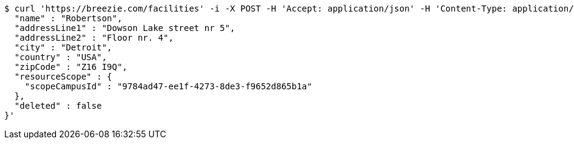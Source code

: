 [source,bash]
----
$ curl 'https://breezie.com/facilities' -i -X POST -H 'Accept: application/json' -H 'Content-Type: application/json' -d '{
  "name" : "Robertson",
  "addressLine1" : "Dowson Lake street nr 5",
  "addressLine2" : "Floor nr. 4",
  "city" : "Detroit",
  "country" : "USA",
  "zipCode" : "Z16 I9Q",
  "resourceScope" : {
    "scopeCampusId" : "9784ad47-ee1f-4273-8de3-f9652d865b1a"
  },
  "deleted" : false
}'
----